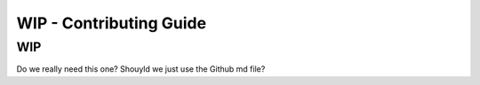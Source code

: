 ========================
WIP - Contributing Guide
========================

WIP
=====
Do we really need this one? Shouyld we just use the Github md file?